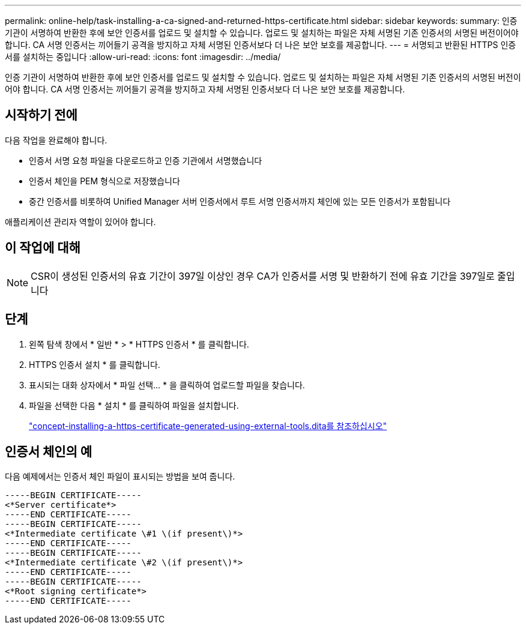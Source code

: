 ---
permalink: online-help/task-installing-a-ca-signed-and-returned-https-certificate.html 
sidebar: sidebar 
keywords:  
summary: 인증 기관이 서명하여 반환한 후에 보안 인증서를 업로드 및 설치할 수 있습니다. 업로드 및 설치하는 파일은 자체 서명된 기존 인증서의 서명된 버전이어야 합니다. CA 서명 인증서는 끼어들기 공격을 방지하고 자체 서명된 인증서보다 더 나은 보안 보호를 제공합니다. 
---
= 서명되고 반환된 HTTPS 인증서를 설치하는 중입니다
:allow-uri-read: 
:icons: font
:imagesdir: ../media/


[role="lead"]
인증 기관이 서명하여 반환한 후에 보안 인증서를 업로드 및 설치할 수 있습니다. 업로드 및 설치하는 파일은 자체 서명된 기존 인증서의 서명된 버전이어야 합니다. CA 서명 인증서는 끼어들기 공격을 방지하고 자체 서명된 인증서보다 더 나은 보안 보호를 제공합니다.



== 시작하기 전에

다음 작업을 완료해야 합니다.

* 인증서 서명 요청 파일을 다운로드하고 인증 기관에서 서명했습니다
* 인증서 체인을 PEM 형식으로 저장했습니다
* 중간 인증서를 비롯하여 Unified Manager 서버 인증서에서 루트 서명 인증서까지 체인에 있는 모든 인증서가 포함됩니다


애플리케이션 관리자 역할이 있어야 합니다.



== 이 작업에 대해

[NOTE]
====
CSR이 생성된 인증서의 유효 기간이 397일 이상인 경우 CA가 인증서를 서명 및 반환하기 전에 유효 기간을 397일로 줄입니다

====


== 단계

. 왼쪽 탐색 창에서 * 일반 * > * HTTPS 인증서 * 를 클릭합니다.
. HTTPS 인증서 설치 * 를 클릭합니다.
. 표시되는 대화 상자에서 * 파일 선택... * 을 클릭하여 업로드할 파일을 찾습니다.
. 파일을 선택한 다음 * 설치 * 를 클릭하여 파일을 설치합니다.
+
link:concept-installing-a-https-certificate-generated-using-external-tools.dita["concept-installing-a-https-certificate-generated-using-external-tools.dita를 참조하십시오"]





== 인증서 체인의 예

다음 예제에서는 인증서 체인 파일이 표시되는 방법을 보여 줍니다.

[listing]
----
-----BEGIN CERTIFICATE-----
<*Server certificate*>
-----END CERTIFICATE-----
-----BEGIN CERTIFICATE-----
<*Intermediate certificate \#1 \(if present\)*>
-----END CERTIFICATE-----
-----BEGIN CERTIFICATE-----
<*Intermediate certificate \#2 \(if present\)*>
-----END CERTIFICATE-----
-----BEGIN CERTIFICATE-----
<*Root signing certificate*>
-----END CERTIFICATE-----
----